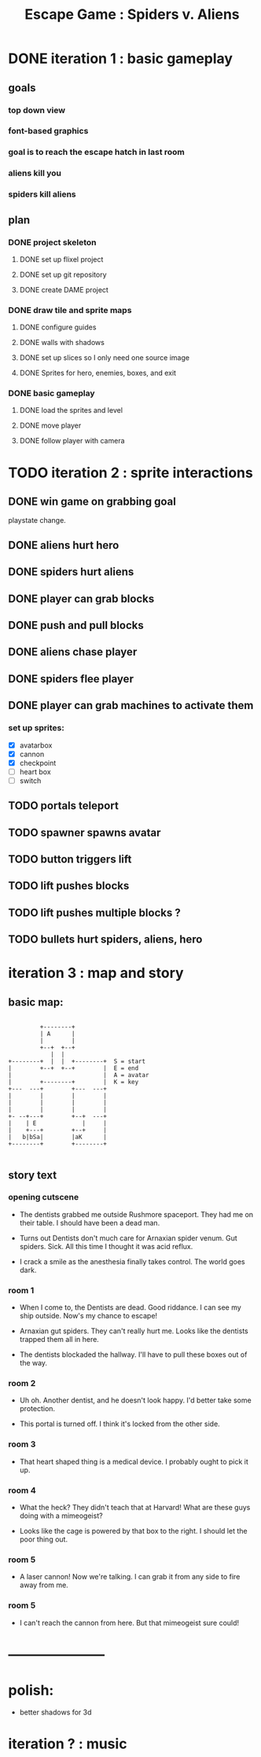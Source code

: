 #+TITLE: Escape Game : Spiders v. Aliens

* DONE iteration 1 : basic gameplay
** goals
*** top down view
*** font-based graphics
*** goal is to reach the escape hatch in last room
*** aliens kill you
*** spiders kill aliens
** plan
*** DONE project skeleton
**** DONE set up flixel project
**** DONE set up git repository

**** DONE create DAME  project
*** DONE draw tile and sprite maps
**** DONE configure guides
**** DONE walls with shadows
**** DONE set up slices so I only need one source image
**** DONE Sprites for hero, enemies, boxes, and exit
*** DONE basic gameplay
**** DONE load the sprites and level
**** DONE move player
**** DONE follow player with camera



* TODO iteration 2 : sprite interactions
** DONE win game on grabbing goal
playstate change.
** DONE aliens hurt hero
** DONE spiders hurt aliens
** DONE player can grab blocks
** DONE push and pull blocks
** DONE aliens chase player
** DONE spiders flee player
** DONE player can grab machines to activate them
*** set up sprites:

- [X] avatarbox
- [X] cannon
- [X] checkpoint
- [ ] heart box
- [ ] switch



** TODO portals teleport
** TODO spawner spawns avatar
** TODO button triggers lift
** TODO lift pushes blocks
** TODO lift pushes multiple blocks ?
** TODO bullets hurt spiders, aliens, hero


* iteration 3 : map and story
** basic map:

#+BEGIN_SRC ditaa

         +--------+
         | A      |
         |        |
         +--+  +--+
            |  |
+--------+  |  |  +--------+  S = start
|        +--+  +--+        |  E = end
|                          |  A = avatar
|        +--------+        |  K = key
+---  ---+        +---  ---+
|        |        |        |
|        |        |        |
|        |        |        |
+- --+---+        +--+  ---+
|    | E             |     |
|    +---+        +--+     |
|   b|bSa|        |aK      |
+--------+        +--------+

#+END_SRC

** story text
*** opening cutscene
- The dentists grabbed me outside Rushmore spaceport.
  They had me on their table. I should have been a dead man.

- Turns out Dentists don't much care for Arnaxian spider venum.
  Gut spiders. Sick. All this time I thought it was acid reflux.

- I crack a smile as the anesthesia finally takes control.
  The world goes dark.

*** room 1
 - When I come to, the Dentists are dead. Good riddance.
   I can see my ship outside. Now's my chance to escape!

 - Arnaxian gut spiders. They can't really hurt me.
   Looks like the dentists trapped them all in here.

 - The dentists blockaded the hallway.
   I'll have to pull these boxes out of the way.

*** room 2
 - Uh oh. Another dentist, and he doesn't look happy.
   I'd better take some protection.

 - This portal is turned off.
   I think it's locked from the other side.

*** room 3
- That heart shaped thing is a medical device.
  I probably ought to pick it up.

*** room 4
 - What the heck?  They didn't teach that at Harvard!
   What are these guys doing with a mimeogeist?

 - Looks like the cage is powered by that box to the right.
   I should let the poor thing out.
   
*** room 5
 - A laser cannon! Now we're talking.
   I can grab it from any side to fire away from me.

*** room 5
- I can't reach the cannon from here.
  But that mimeogeist sure could!



   









* ---------------------
* polish:
- better shadows for 3d
* iteration ? : music

